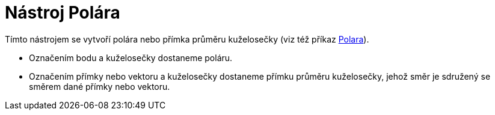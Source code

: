 = Nástroj Polára
:page-en: tools/Polar_or_Diameter_Line_Tool
ifdef::env-github[:imagesdir: /cs/modules/ROOT/assets/images]

Tímto nástrojem se vytvoří polára nebo přímka průměru kuželosečky (viz též příkaz xref:/commands/Polara.adoc[Polara]).

* Označením bodu a kuželosečky dostaneme poláru.
* Označením přímky nebo vektoru a kuželosečky dostaneme přímku průměru kuželosečky, jehož směr je sdružený se směrem
dané přímky nebo vektoru.
